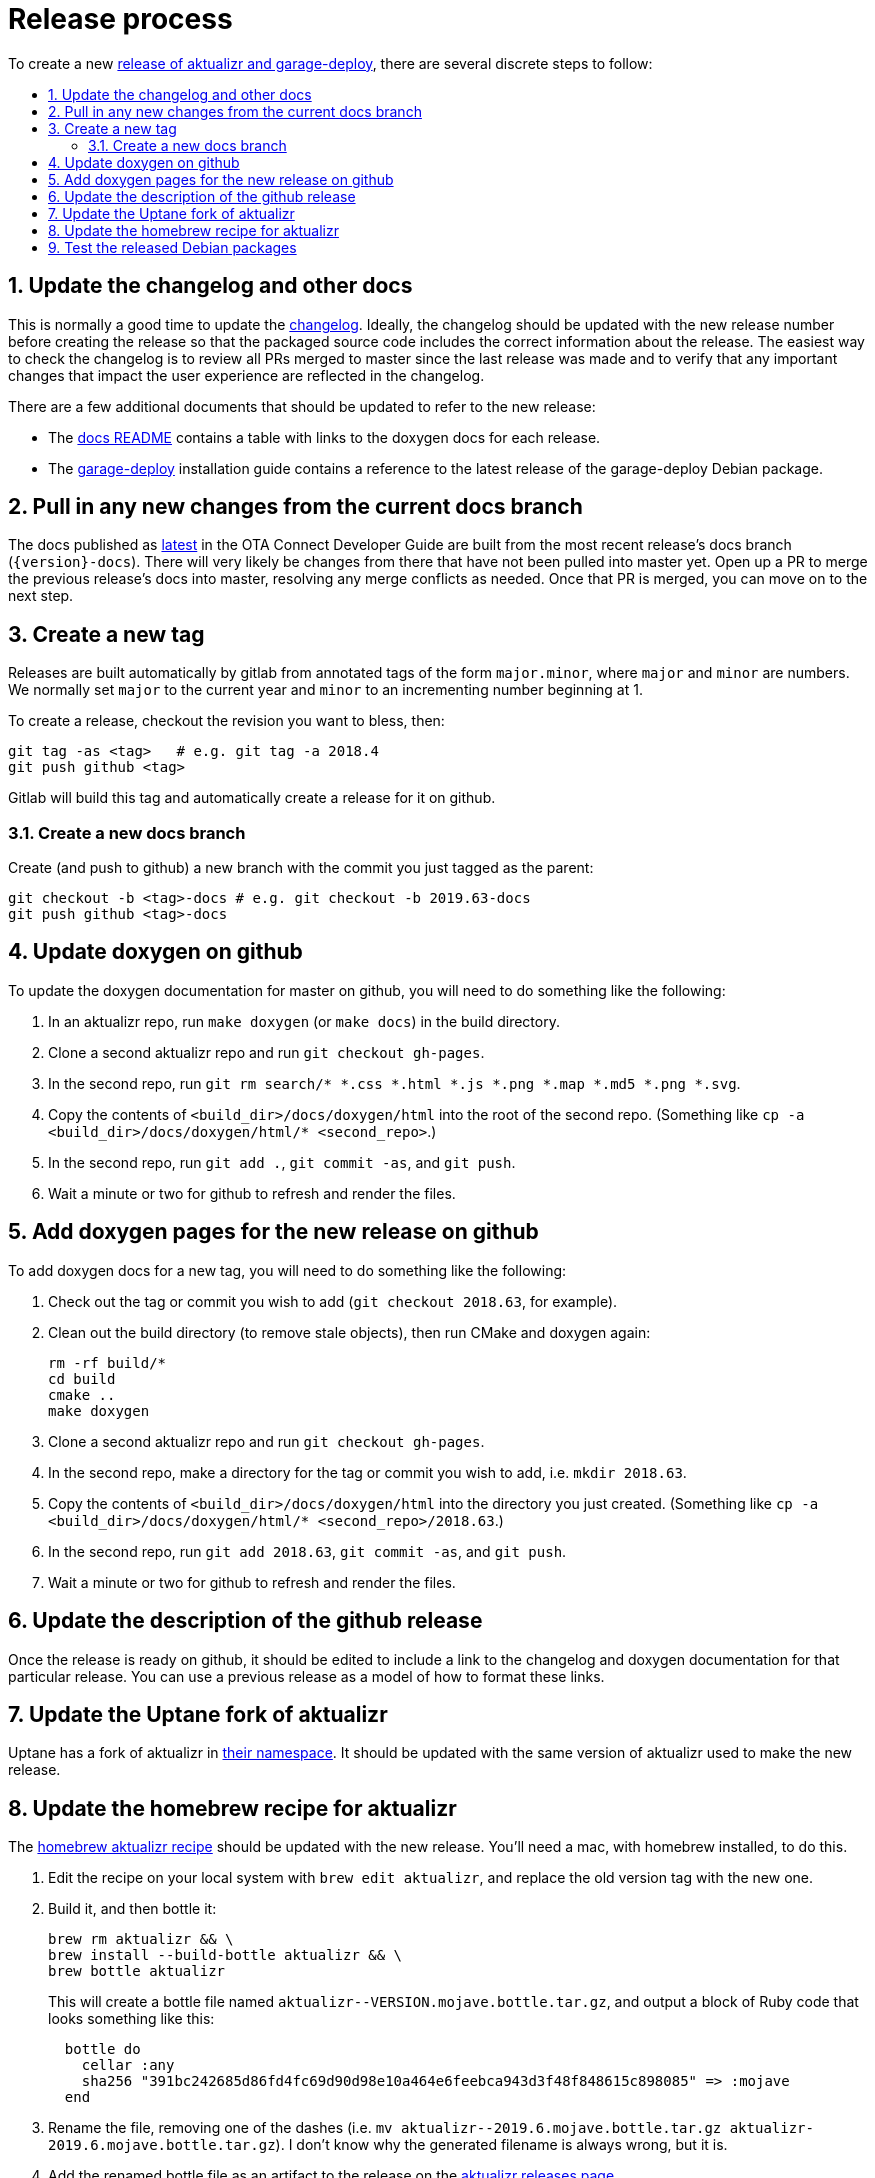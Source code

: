 = Release process
:toc: macro
:toc-title:
:sectnums:

ifdef::env-github[]

[NOTE]
====
We recommend that you link:https://docs.ota.here.com/ota-client/latest/{docname}.html[view this article in our documentation portal]. Not all of our articles render correctly in GitHub.
====
endif::[]


To create a new link:https://github.com/advancedtelematic/aktualizr/releases[release of aktualizr and garage-deploy], there are several discrete steps to follow:

toc::[]

== Update the changelog and other docs

This is normally a good time to update the link:https://github.com/advancedtelematic/aktualizr/blob/master/CHANGELOG.md[changelog]. Ideally, the changelog should be updated with the new release number before creating the release so that the packaged source code includes the correct information about the release. The easiest way to check the changelog is to review all PRs merged to master since the last release was made and to verify that any important changes that impact the user experience are reflected in the changelog.

There are a few additional documents that should be updated to refer to the new release:

* The link:https://github.com/advancedtelematic/aktualizr/blob/master/docs/README.adoc#reference-documentation[docs README] contains a table with links to the doxygen docs for each release.
* The xref:install-garage-sign-deploy.adoc[garage-deploy] installation guide contains a reference to the latest release of the garage-deploy Debian package.

== Pull in any new changes from the current docs branch

The docs published as https://docs.ota.here.com/ota-client/latest/index.html[latest] in the OTA Connect Developer Guide are built from the most recent release's docs branch (`\{version}-docs`). There will very likely be changes from there that have not been pulled into master yet. Open up a PR to merge the previous release's docs into master, resolving any merge conflicts as needed. Once that PR is merged, you can move on to the next step.

== Create a new tag

Releases are built automatically by gitlab from annotated tags of the form `major.minor`, where `major` and `minor` are numbers. We normally set `major` to the current year and `minor` to an incrementing number beginning at 1.

To create a release, checkout the revision you want to bless, then:

----
git tag -as <tag>   # e.g. git tag -a 2018.4
git push github <tag>
----

Gitlab will build this tag and automatically create a release for it on github.

=== Create a new docs branch

Create (and push to github) a new branch with the commit you just tagged as the parent:

----
git checkout -b <tag>-docs # e.g. git checkout -b 2019.63-docs
git push github <tag>-docs
----

== Update doxygen on github

To update the doxygen documentation for master on github, you will need to do something like the following:

. In an aktualizr repo, run `make doxygen` (or `make docs`) in the build directory.
. Clone a second aktualizr repo and run `git checkout gh-pages`.
. In the second repo, run `git rm search/* *.css *.html *.js *.png *.map *.md5 *.png *.svg`.
. Copy the contents of `<build_dir>/docs/doxygen/html` into the root of the second repo. (Something like `cp -a <build_dir>/docs/doxygen/html/* <second_repo>`.)
. In the second repo, run `git add .`, `git commit -as`, and `git push`.
. Wait a minute or two for github to refresh and render the files.

== Add doxygen pages for the new release on github

To add doxygen docs for a new tag, you will need to do something like the following:

. Check out the tag or commit you wish to add (`git checkout 2018.63`, for example).
. Clean out the build directory (to remove stale objects), then run CMake and doxygen again:
+
----
rm -rf build/*
cd build
cmake ..
make doxygen
----
+
. Clone a second aktualizr repo and run `git checkout gh-pages`.
. In the second repo, make a directory for the tag or commit you wish to add, i.e. `mkdir 2018.63`.
. Copy the contents of `<build_dir>/docs/doxygen/html` into the directory you just created. (Something like `cp -a <build_dir>/docs/doxygen/html/* <second_repo>/2018.63`.)
. In the second repo, run `git add 2018.63`, `git commit -as`, and `git push`.
. Wait a minute or two for github to refresh and render the files.

== Update the description of the github release

Once the release is ready on github, it should be edited to include a link to the changelog and doxygen documentation for that particular release. You can use a previous release as a model of how to format these links.

== Update the Uptane fork of aktualizr

Uptane has a fork of aktualizr in link:https://github.com/uptane/aktualizr[their namespace]. It should be updated with the same version of aktualizr used to make the new release.

== Update the homebrew recipe for aktualizr

The https://github.com/advancedtelematic/homebrew-otaconnect/blob/master/aktualizr.rb[homebrew aktualizr recipe] should be updated with the new release. You'll need a mac, with homebrew installed, to do this.

. Edit the recipe on your local system with `brew edit aktualizr`, and replace the old version tag with the new one.
. Build it, and then bottle it:
+
----
brew rm aktualizr && \
brew install --build-bottle aktualizr && \
brew bottle aktualizr
----
+
This will create a bottle file named `+aktualizr--VERSION.mojave.bottle.tar.gz+`, and output a block of Ruby code that looks something like this:
+
----
  bottle do
    cellar :any
    sha256 "391bc242685d86fd4fc69d90d98e10a464e6feebca943d3f48f848615c898085" => :mojave
  end
----
. Rename the file, removing one of the dashes (i.e. `+mv aktualizr--2019.6.mojave.bottle.tar.gz aktualizr-2019.6.mojave.bottle.tar.gz+`). I don't know why the generated filename is always wrong, but it is.
. Add the renamed bottle file as an artifact to the release on the https://github.com/advancedtelematic/aktualizr/releases[aktualizr releases page].
. Replace the `bottle do` block in your local recipe with the generated block from step 2, and add the appropriate `root_url` directive.
. Test the recipe locally, including installing from the bottle: `brew reinstall --force-bottle aktualizr`.
. Open a PR on the https://github.com/advancedtelematic/homebrew-otaconnect[homebrew-otaconnect] repo to update the recipe with all your changes.

== Test the released Debian packages

Don't forget to test the resulting Debian packages manually!
